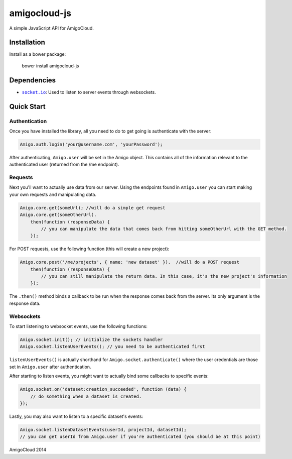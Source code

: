amigocloud-js
=============
A simple JavaScript API for AmigoCloud.

Installation
------------

Install as a bower package:

..

    bower install amigocloud-js
    
Dependencies
------------

- |socket.io|_: Used to listen to server events through websockets.

Quick Start
-----------
Authentication
~~~~~~~~~~~~~~


Once you have installed the library, all you need to do to 
get going is authenticate with the server:

.. code:: javascript
    
    Amigo.auth.login('your@username.com', 'yourPassword');

After authenticating, ``Amigo.user`` will be set in the Amigo object. This contains all of the information relevant to the authenticated user (returned from the /me endpoint).

Requests
~~~~~~~~

Next you'll want to actually use data from our server. Using the endpoints found in ``Amigo.user`` you can start making your own requests and manipulating data.

.. code:: javascript
    
    Amigo.core.get(someUrl); //will do a simple get request
    Amigo.core.get(someOtherUrl).
        then(function (responseData) {
            // you can manipulate the data that comes back from hitting someOtherUrl with the GET method.
        });

For POST requests, use the following function (this will create a new project):

.. code:: javascript
    
    Amigo.core.post('/me/projects', { name: 'new dataset' }).  //will do a POST request
        then(function (responseData) {
            // you can still manipulate the return data. In this case, it's the new project's information
        });
        
The ``.then()`` method binds a callback to be run when the response comes back from the server. Its only argument is the response data.
        
Websockets
~~~~~~~~~~

To start listening to websocket events, use the following functions:

.. code:: javascript
    
    Amigo.socket.init(); // initialize the sockets handler
    Amigo.socket.listenUserEvents(); // you need to be authenticated first
    
``listenUserEvents()`` is actually shorthand for ``Amigo.socket.authenticate()`` where the user credentials are those set in ``Amigo.user`` after authentication.

After starting to listen events, you might want to actually bind some callbacks to specific events:

.. code:: javascript
    
    Amigo.socket.on('dataset:creation_succeeded', function (data) {
        // do something when a dataset is created.
    });

.. |socket.io| replace:: ``socket.io``
.. _socket.io: http://socket.io

Lastly, you may also want to listen to a specific dataset's events:

.. code:: javascript
    
    Amigo.socket.listenDatasetEvents(userId, projectId, datasetId); 
    // you can get userId from Amigo.user if you're authenticated (you should be at this point)


AmigoCloud 2014
